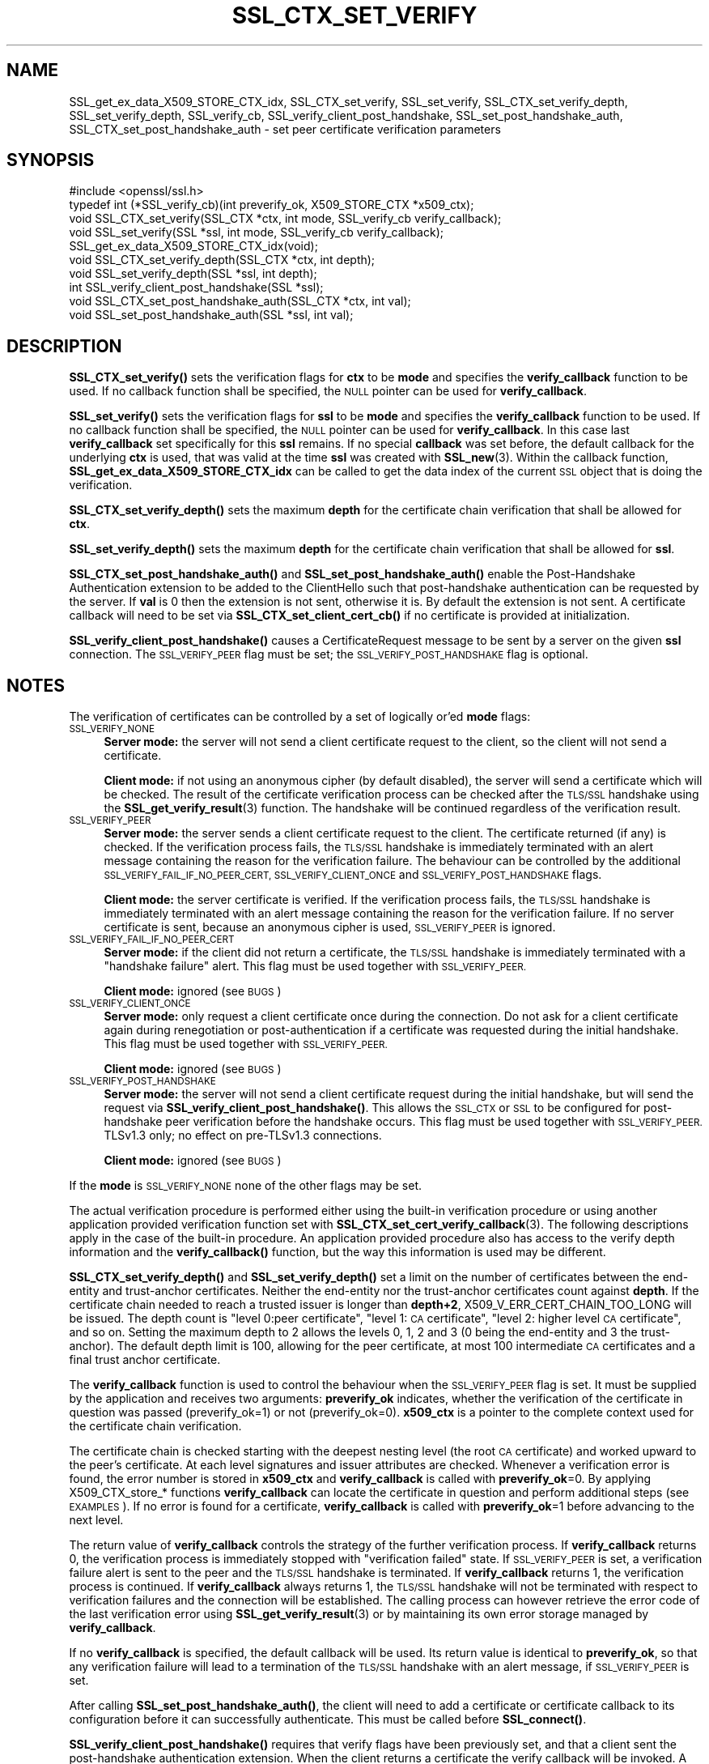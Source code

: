 .\" Automatically generated by Pod::Man 4.14 (Pod::Simple 3.40)
.\"
.\" Standard preamble:
.\" ========================================================================
.de Sp \" Vertical space (when we can't use .PP)
.if t .sp .5v
.if n .sp
..
.de Vb \" Begin verbatim text
.ft CW
.nf
.ne \\$1
..
.de Ve \" End verbatim text
.ft R
.fi
..
.\" Set up some character translations and predefined strings.  \*(-- will
.\" give an unbreakable dash, \*(PI will give pi, \*(L" will give a left
.\" double quote, and \*(R" will give a right double quote.  \*(C+ will
.\" give a nicer C++.  Capital omega is used to do unbreakable dashes and
.\" therefore won't be available.  \*(C` and \*(C' expand to `' in nroff,
.\" nothing in troff, for use with C<>.
.tr \(*W-
.ds C+ C\v'-.1v'\h'-1p'\s-2+\h'-1p'+\s0\v'.1v'\h'-1p'
.ie n \{\
.    ds -- \(*W-
.    ds PI pi
.    if (\n(.H=4u)&(1m=24u) .ds -- \(*W\h'-12u'\(*W\h'-12u'-\" diablo 10 pitch
.    if (\n(.H=4u)&(1m=20u) .ds -- \(*W\h'-12u'\(*W\h'-8u'-\"  diablo 12 pitch
.    ds L" ""
.    ds R" ""
.    ds C` ""
.    ds C' ""
'br\}
.el\{\
.    ds -- \|\(em\|
.    ds PI \(*p
.    ds L" ``
.    ds R" ''
.    ds C`
.    ds C'
'br\}
.\"
.\" Escape single quotes in literal strings from groff's Unicode transform.
.ie \n(.g .ds Aq \(aq
.el       .ds Aq '
.\"
.\" If the F register is >0, we'll generate index entries on stderr for
.\" titles (.TH), headers (.SH), subsections (.SS), items (.Ip), and index
.\" entries marked with X<> in POD.  Of course, you'll have to process the
.\" output yourself in some meaningful fashion.
.\"
.\" Avoid warning from groff about undefined register 'F'.
.de IX
..
.nr rF 0
.if \n(.g .if rF .nr rF 1
.if (\n(rF:(\n(.g==0)) \{\
.    if \nF \{\
.        de IX
.        tm Index:\\$1\t\\n%\t"\\$2"
..
.        if !\nF==2 \{\
.            nr % 0
.            nr F 2
.        \}
.    \}
.\}
.rr rF
.\"
.\" Accent mark definitions (@(#)ms.acc 1.5 88/02/08 SMI; from UCB 4.2).
.\" Fear.  Run.  Save yourself.  No user-serviceable parts.
.    \" fudge factors for nroff and troff
.if n \{\
.    ds #H 0
.    ds #V .8m
.    ds #F .3m
.    ds #[ \f1
.    ds #] \fP
.\}
.if t \{\
.    ds #H ((1u-(\\\\n(.fu%2u))*.13m)
.    ds #V .6m
.    ds #F 0
.    ds #[ \&
.    ds #] \&
.\}
.    \" simple accents for nroff and troff
.if n \{\
.    ds ' \&
.    ds ` \&
.    ds ^ \&
.    ds , \&
.    ds ~ ~
.    ds /
.\}
.if t \{\
.    ds ' \\k:\h'-(\\n(.wu*8/10-\*(#H)'\'\h"|\\n:u"
.    ds ` \\k:\h'-(\\n(.wu*8/10-\*(#H)'\`\h'|\\n:u'
.    ds ^ \\k:\h'-(\\n(.wu*10/11-\*(#H)'^\h'|\\n:u'
.    ds , \\k:\h'-(\\n(.wu*8/10)',\h'|\\n:u'
.    ds ~ \\k:\h'-(\\n(.wu-\*(#H-.1m)'~\h'|\\n:u'
.    ds / \\k:\h'-(\\n(.wu*8/10-\*(#H)'\z\(sl\h'|\\n:u'
.\}
.    \" troff and (daisy-wheel) nroff accents
.ds : \\k:\h'-(\\n(.wu*8/10-\*(#H+.1m+\*(#F)'\v'-\*(#V'\z.\h'.2m+\*(#F'.\h'|\\n:u'\v'\*(#V'
.ds 8 \h'\*(#H'\(*b\h'-\*(#H'
.ds o \\k:\h'-(\\n(.wu+\w'\(de'u-\*(#H)/2u'\v'-.3n'\*(#[\z\(de\v'.3n'\h'|\\n:u'\*(#]
.ds d- \h'\*(#H'\(pd\h'-\w'~'u'\v'-.25m'\f2\(hy\fP\v'.25m'\h'-\*(#H'
.ds D- D\\k:\h'-\w'D'u'\v'-.11m'\z\(hy\v'.11m'\h'|\\n:u'
.ds th \*(#[\v'.3m'\s+1I\s-1\v'-.3m'\h'-(\w'I'u*2/3)'\s-1o\s+1\*(#]
.ds Th \*(#[\s+2I\s-2\h'-\w'I'u*3/5'\v'-.3m'o\v'.3m'\*(#]
.ds ae a\h'-(\w'a'u*4/10)'e
.ds Ae A\h'-(\w'A'u*4/10)'E
.    \" corrections for vroff
.if v .ds ~ \\k:\h'-(\\n(.wu*9/10-\*(#H)'\s-2\u~\d\s+2\h'|\\n:u'
.if v .ds ^ \\k:\h'-(\\n(.wu*10/11-\*(#H)'\v'-.4m'^\v'.4m'\h'|\\n:u'
.    \" for low resolution devices (crt and lpr)
.if \n(.H>23 .if \n(.V>19 \
\{\
.    ds : e
.    ds 8 ss
.    ds o a
.    ds d- d\h'-1'\(ga
.    ds D- D\h'-1'\(hy
.    ds th \o'bp'
.    ds Th \o'LP'
.    ds ae ae
.    ds Ae AE
.\}
.rm #[ #] #H #V #F C
.\" ========================================================================
.\"
.IX Title "SSL_CTX_SET_VERIFY 3"
.TH SSL_CTX_SET_VERIFY 3 "2022-10-11" "1.1.1r" "OpenSSL"
.\" For nroff, turn off justification.  Always turn off hyphenation; it makes
.\" way too many mistakes in technical documents.
.if n .ad l
.nh
.SH "NAME"
SSL_get_ex_data_X509_STORE_CTX_idx, SSL_CTX_set_verify, SSL_set_verify, SSL_CTX_set_verify_depth, SSL_set_verify_depth, SSL_verify_cb, SSL_verify_client_post_handshake, SSL_set_post_handshake_auth, SSL_CTX_set_post_handshake_auth \&\- set peer certificate verification parameters
.SH "SYNOPSIS"
.IX Header "SYNOPSIS"
.Vb 1
\& #include <openssl/ssl.h>
\&
\& typedef int (*SSL_verify_cb)(int preverify_ok, X509_STORE_CTX *x509_ctx);
\&
\& void SSL_CTX_set_verify(SSL_CTX *ctx, int mode, SSL_verify_cb verify_callback);
\& void SSL_set_verify(SSL *ssl, int mode, SSL_verify_cb verify_callback);
\& SSL_get_ex_data_X509_STORE_CTX_idx(void);
\&
\& void SSL_CTX_set_verify_depth(SSL_CTX *ctx, int depth);
\& void SSL_set_verify_depth(SSL *ssl, int depth);
\&
\& int SSL_verify_client_post_handshake(SSL *ssl);
\& void SSL_CTX_set_post_handshake_auth(SSL_CTX *ctx, int val);
\& void SSL_set_post_handshake_auth(SSL *ssl, int val);
.Ve
.SH "DESCRIPTION"
.IX Header "DESCRIPTION"
\&\fBSSL_CTX_set_verify()\fR sets the verification flags for \fBctx\fR to be \fBmode\fR and
specifies the \fBverify_callback\fR function to be used. If no callback function
shall be specified, the \s-1NULL\s0 pointer can be used for \fBverify_callback\fR.
.PP
\&\fBSSL_set_verify()\fR sets the verification flags for \fBssl\fR to be \fBmode\fR and
specifies the \fBverify_callback\fR function to be used. If no callback function
shall be specified, the \s-1NULL\s0 pointer can be used for \fBverify_callback\fR. In
this case last \fBverify_callback\fR set specifically for this \fBssl\fR remains. If
no special \fBcallback\fR was set before, the default callback for the underlying
\&\fBctx\fR is used, that was valid at the time \fBssl\fR was created with
\&\fBSSL_new\fR\|(3). Within the callback function,
\&\fBSSL_get_ex_data_X509_STORE_CTX_idx\fR can be called to get the data index
of the current \s-1SSL\s0 object that is doing the verification.
.PP
\&\fBSSL_CTX_set_verify_depth()\fR sets the maximum \fBdepth\fR for the certificate chain
verification that shall be allowed for \fBctx\fR.
.PP
\&\fBSSL_set_verify_depth()\fR sets the maximum \fBdepth\fR for the certificate chain
verification that shall be allowed for \fBssl\fR.
.PP
\&\fBSSL_CTX_set_post_handshake_auth()\fR and \fBSSL_set_post_handshake_auth()\fR enable the
Post-Handshake Authentication extension to be added to the ClientHello such that
post-handshake authentication can be requested by the server. If \fBval\fR is 0
then the extension is not sent, otherwise it is. By default the extension is not
sent. A certificate callback will need to be set via
\&\fBSSL_CTX_set_client_cert_cb()\fR if no certificate is provided at initialization.
.PP
\&\fBSSL_verify_client_post_handshake()\fR causes a CertificateRequest message to be
sent by a server on the given \fBssl\fR connection. The \s-1SSL_VERIFY_PEER\s0 flag must
be set; the \s-1SSL_VERIFY_POST_HANDSHAKE\s0 flag is optional.
.SH "NOTES"
.IX Header "NOTES"
The verification of certificates can be controlled by a set of logically
or'ed \fBmode\fR flags:
.IP "\s-1SSL_VERIFY_NONE\s0" 4
.IX Item "SSL_VERIFY_NONE"
\&\fBServer mode:\fR the server will not send a client certificate request to the
client, so the client will not send a certificate.
.Sp
\&\fBClient mode:\fR if not using an anonymous cipher (by default disabled), the
server will send a certificate which will be checked. The result of the
certificate verification process can be checked after the \s-1TLS/SSL\s0 handshake
using the \fBSSL_get_verify_result\fR\|(3) function.
The handshake will be continued regardless of the verification result.
.IP "\s-1SSL_VERIFY_PEER\s0" 4
.IX Item "SSL_VERIFY_PEER"
\&\fBServer mode:\fR the server sends a client certificate request to the client.
The certificate returned (if any) is checked. If the verification process
fails, the \s-1TLS/SSL\s0 handshake is
immediately terminated with an alert message containing the reason for
the verification failure.
The behaviour can be controlled by the additional
\&\s-1SSL_VERIFY_FAIL_IF_NO_PEER_CERT, SSL_VERIFY_CLIENT_ONCE\s0 and
\&\s-1SSL_VERIFY_POST_HANDSHAKE\s0 flags.
.Sp
\&\fBClient mode:\fR the server certificate is verified. If the verification process
fails, the \s-1TLS/SSL\s0 handshake is
immediately terminated with an alert message containing the reason for
the verification failure. If no server certificate is sent, because an
anonymous cipher is used, \s-1SSL_VERIFY_PEER\s0 is ignored.
.IP "\s-1SSL_VERIFY_FAIL_IF_NO_PEER_CERT\s0" 4
.IX Item "SSL_VERIFY_FAIL_IF_NO_PEER_CERT"
\&\fBServer mode:\fR if the client did not return a certificate, the \s-1TLS/SSL\s0
handshake is immediately terminated with a \*(L"handshake failure\*(R" alert.
This flag must be used together with \s-1SSL_VERIFY_PEER.\s0
.Sp
\&\fBClient mode:\fR ignored (see \s-1BUGS\s0)
.IP "\s-1SSL_VERIFY_CLIENT_ONCE\s0" 4
.IX Item "SSL_VERIFY_CLIENT_ONCE"
\&\fBServer mode:\fR only request a client certificate once during the
connection. Do not ask for a client certificate again during
renegotiation or post-authentication if a certificate was requested
during the initial handshake. This flag must be used together with
\&\s-1SSL_VERIFY_PEER.\s0
.Sp
\&\fBClient mode:\fR ignored (see \s-1BUGS\s0)
.IP "\s-1SSL_VERIFY_POST_HANDSHAKE\s0" 4
.IX Item "SSL_VERIFY_POST_HANDSHAKE"
\&\fBServer mode:\fR the server will not send a client certificate request
during the initial handshake, but will send the request via
\&\fBSSL_verify_client_post_handshake()\fR. This allows the \s-1SSL_CTX\s0 or \s-1SSL\s0
to be configured for post-handshake peer verification before the
handshake occurs. This flag must be used together with
\&\s-1SSL_VERIFY_PEER.\s0 TLSv1.3 only; no effect on pre\-TLSv1.3 connections.
.Sp
\&\fBClient mode:\fR ignored (see \s-1BUGS\s0)
.PP
If the \fBmode\fR is \s-1SSL_VERIFY_NONE\s0 none of the other flags may be set.
.PP
The actual verification procedure is performed either using the built-in
verification procedure or using another application provided verification
function set with
\&\fBSSL_CTX_set_cert_verify_callback\fR\|(3).
The following descriptions apply in the case of the built-in procedure. An
application provided procedure also has access to the verify depth information
and the \fBverify_callback()\fR function, but the way this information is used
may be different.
.PP
\&\fBSSL_CTX_set_verify_depth()\fR and \fBSSL_set_verify_depth()\fR set a limit on the
number of certificates between the end-entity and trust-anchor certificates.
Neither the
end-entity nor the trust-anchor certificates count against \fBdepth\fR. If the
certificate chain needed to reach a trusted issuer is longer than \fBdepth+2\fR,
X509_V_ERR_CERT_CHAIN_TOO_LONG will be issued.
The depth count is \*(L"level 0:peer certificate\*(R", \*(L"level 1: \s-1CA\s0 certificate\*(R",
\&\*(L"level 2: higher level \s-1CA\s0 certificate\*(R", and so on. Setting the maximum
depth to 2 allows the levels 0, 1, 2 and 3 (0 being the end-entity and 3 the
trust-anchor).
The default depth limit is 100,
allowing for the peer certificate, at most 100 intermediate \s-1CA\s0 certificates and
a final trust anchor certificate.
.PP
The \fBverify_callback\fR function is used to control the behaviour when the
\&\s-1SSL_VERIFY_PEER\s0 flag is set. It must be supplied by the application and
receives two arguments: \fBpreverify_ok\fR indicates, whether the verification of
the certificate in question was passed (preverify_ok=1) or not
(preverify_ok=0). \fBx509_ctx\fR is a pointer to the complete context used
for the certificate chain verification.
.PP
The certificate chain is checked starting with the deepest nesting level
(the root \s-1CA\s0 certificate) and worked upward to the peer's certificate.
At each level signatures and issuer attributes are checked. Whenever
a verification error is found, the error number is stored in \fBx509_ctx\fR
and \fBverify_callback\fR is called with \fBpreverify_ok\fR=0. By applying
X509_CTX_store_* functions \fBverify_callback\fR can locate the certificate
in question and perform additional steps (see \s-1EXAMPLES\s0). If no error is
found for a certificate, \fBverify_callback\fR is called with \fBpreverify_ok\fR=1
before advancing to the next level.
.PP
The return value of \fBverify_callback\fR controls the strategy of the further
verification process. If \fBverify_callback\fR returns 0, the verification
process is immediately stopped with \*(L"verification failed\*(R" state. If
\&\s-1SSL_VERIFY_PEER\s0 is set, a verification failure alert is sent to the peer and
the \s-1TLS/SSL\s0 handshake is terminated. If \fBverify_callback\fR returns 1,
the verification process is continued. If \fBverify_callback\fR always returns
1, the \s-1TLS/SSL\s0 handshake will not be terminated with respect to verification
failures and the connection will be established. The calling process can
however retrieve the error code of the last verification error using
\&\fBSSL_get_verify_result\fR\|(3) or by maintaining its
own error storage managed by \fBverify_callback\fR.
.PP
If no \fBverify_callback\fR is specified, the default callback will be used.
Its return value is identical to \fBpreverify_ok\fR, so that any verification
failure will lead to a termination of the \s-1TLS/SSL\s0 handshake with an
alert message, if \s-1SSL_VERIFY_PEER\s0 is set.
.PP
After calling \fBSSL_set_post_handshake_auth()\fR, the client will need to add a
certificate or certificate callback to its configuration before it can
successfully authenticate. This must be called before \fBSSL_connect()\fR.
.PP
\&\fBSSL_verify_client_post_handshake()\fR requires that verify flags have been
previously set, and that a client sent the post-handshake authentication
extension. When the client returns a certificate the verify callback will be
invoked. A write operation must take place for the Certificate Request to be
sent to the client, this can be done with \fBSSL_do_handshake()\fR or \fBSSL_write_ex()\fR.
Only one certificate request may be outstanding at any time.
.PP
When post-handshake authentication occurs, a refreshed NewSessionTicket
message is sent to the client.
.SH "BUGS"
.IX Header "BUGS"
In client mode, it is not checked whether the \s-1SSL_VERIFY_PEER\s0 flag
is set, but whether any flags other than \s-1SSL_VERIFY_NONE\s0 are set. This can
lead to unexpected behaviour if \s-1SSL_VERIFY_PEER\s0 and other flags are not used as
required.
.SH "RETURN VALUES"
.IX Header "RETURN VALUES"
The SSL*_set_verify*() functions do not provide diagnostic information.
.PP
The \fBSSL_verify_client_post_handshake()\fR function returns 1 if the request
succeeded, and 0 if the request failed. The error stack can be examined
to determine the failure reason.
.SH "EXAMPLES"
.IX Header "EXAMPLES"
The following code sequence realizes an example \fBverify_callback\fR function
that will always continue the \s-1TLS/SSL\s0 handshake regardless of verification
failure, if wished. The callback realizes a verification depth limit with
more informational output.
.PP
All verification errors are printed; information about the certificate chain
is printed on request.
The example is realized for a server that does allow but not require client
certificates.
.PP
The example makes use of the ex_data technique to store application data
into/retrieve application data from the \s-1SSL\s0 structure
(see \fBCRYPTO_get_ex_new_index\fR\|(3),
\&\fBSSL_get_ex_data_X509_STORE_CTX_idx\fR\|(3)).
.PP
.Vb 7
\& ...
\& typedef struct {
\&   int verbose_mode;
\&   int verify_depth;
\&   int always_continue;
\& } mydata_t;
\& int mydata_index;
\&
\& ...
\& static int verify_callback(int preverify_ok, X509_STORE_CTX *ctx)
\& {
\&     char    buf[256];
\&     X509   *err_cert;
\&     int     err, depth;
\&     SSL    *ssl;
\&     mydata_t *mydata;
\&
\&     err_cert = X509_STORE_CTX_get_current_cert(ctx);
\&     err = X509_STORE_CTX_get_error(ctx);
\&     depth = X509_STORE_CTX_get_error_depth(ctx);
\&
\&     /*
\&      * Retrieve the pointer to the SSL of the connection currently treated
\&      * and the application specific data stored into the SSL object.
\&      */
\&     ssl = X509_STORE_CTX_get_ex_data(ctx, SSL_get_ex_data_X509_STORE_CTX_idx());
\&     mydata = SSL_get_ex_data(ssl, mydata_index);
\&
\&     X509_NAME_oneline(X509_get_subject_name(err_cert), buf, 256);
\&
\&     /*
\&      * Catch a too long certificate chain. The depth limit set using
\&      * SSL_CTX_set_verify_depth() is by purpose set to "limit+1" so
\&      * that whenever the "depth>verify_depth" condition is met, we
\&      * have violated the limit and want to log this error condition.
\&      * We must do it here, because the CHAIN_TOO_LONG error would not
\&      * be found explicitly; only errors introduced by cutting off the
\&      * additional certificates would be logged.
\&      */
\&     if (depth > mydata\->verify_depth) {
\&         preverify_ok = 0;
\&         err = X509_V_ERR_CERT_CHAIN_TOO_LONG;
\&         X509_STORE_CTX_set_error(ctx, err);
\&     }
\&     if (!preverify_ok) {
\&         printf("verify error:num=%d:%s:depth=%d:%s\en", err,
\&                X509_verify_cert_error_string(err), depth, buf);
\&     } else if (mydata\->verbose_mode) {
\&         printf("depth=%d:%s\en", depth, buf);
\&     }
\&
\&     /*
\&      * At this point, err contains the last verification error. We can use
\&      * it for something special
\&      */
\&     if (!preverify_ok && (err == X509_V_ERR_UNABLE_TO_GET_ISSUER_CERT)) {
\&         X509_NAME_oneline(X509_get_issuer_name(err_cert), buf, 256);
\&         printf("issuer= %s\en", buf);
\&     }
\&
\&     if (mydata\->always_continue)
\&         return 1;
\&     else
\&         return preverify_ok;
\& }
\& ...
\&
\& mydata_t mydata;
\&
\& ...
\& mydata_index = SSL_get_ex_new_index(0, "mydata index", NULL, NULL, NULL);
\&
\& ...
\& SSL_CTX_set_verify(ctx, SSL_VERIFY_PEER | SSL_VERIFY_CLIENT_ONCE,
\&                    verify_callback);
\&
\& /*
\&  * Let the verify_callback catch the verify_depth error so that we get
\&  * an appropriate error in the logfile.
\&  */
\& SSL_CTX_set_verify_depth(verify_depth + 1);
\&
\& /*
\&  * Set up the SSL specific data into "mydata" and store it into th SSL
\&  * structure.
\&  */
\& mydata.verify_depth = verify_depth; ...
\& SSL_set_ex_data(ssl, mydata_index, &mydata);
\&
\& ...
\& SSL_accept(ssl);       /* check of success left out for clarity */
\& if (peer = SSL_get_peer_certificate(ssl)) {
\&     if (SSL_get_verify_result(ssl) == X509_V_OK) {
\&         /* The client sent a certificate which verified OK */
\&     }
\& }
.Ve
.SH "SEE ALSO"
.IX Header "SEE ALSO"
\&\fBssl\fR\|(7), \fBSSL_new\fR\|(3),
\&\fBSSL_CTX_get_verify_mode\fR\|(3),
\&\fBSSL_get_verify_result\fR\|(3),
\&\fBSSL_CTX_load_verify_locations\fR\|(3),
\&\fBSSL_get_peer_certificate\fR\|(3),
\&\fBSSL_CTX_set_cert_verify_callback\fR\|(3),
\&\fBSSL_get_ex_data_X509_STORE_CTX_idx\fR\|(3),
\&\fBSSL_CTX_set_client_cert_cb\fR\|(3),
\&\fBCRYPTO_get_ex_new_index\fR\|(3)
.SH "HISTORY"
.IX Header "HISTORY"
The \s-1SSL_VERIFY_POST_HANDSHAKE\s0 option, and the \fBSSL_verify_client_post_handshake()\fR
and \fBSSL_set_post_handshake_auth()\fR functions were added in OpenSSL 1.1.1.
.SH "COPYRIGHT"
.IX Header "COPYRIGHT"
Copyright 2000\-2019 The OpenSSL Project Authors. All Rights Reserved.
.PP
Licensed under the OpenSSL license (the \*(L"License\*(R").  You may not use
this file except in compliance with the License.  You can obtain a copy
in the file \s-1LICENSE\s0 in the source distribution or at
<https://www.openssl.org/source/license.html>.

